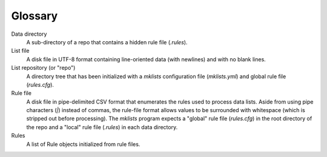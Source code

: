 .. _glossary:

Glossary
========

Data directory
    A sub-directory of a repo that contains a hidden rule
    file (`.rules`).

List file
    A disk file in UTF-8 format containing line-oriented
    data (with newlines) and with no blank lines.

List repository (or "repo")
    A directory tree that has been initialized with a
    `mklists` configuration file (`mklists.yml`) and
    global rule file (`rules.cfg`).

Rule file
    A disk file in pipe-delimited CSV format that
    enumerates the rules used to process data lists.
    Aside from using pipe characters (`|`) instead of
    commas, the rule-file format allows values to be
    surrounded with whitespace (which is stripped out
    before processing). The `mklists` program expects a
    "global" rule file (`rules.cfg`) in the root
    directory of the repo and a "local" rule file
    (`.rules`) in each data directory.

Rules
    A list of Rule objects initialized from rule files.


